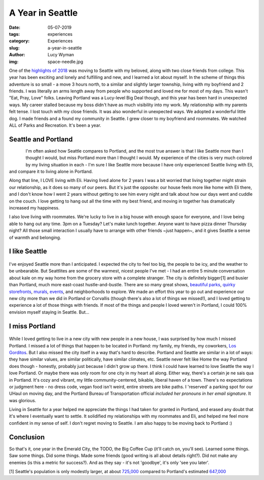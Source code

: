 A Year in Seattle
=================
:date: 05-07-2019
:tags: experiences
:category: Experiences
:slug: a-year-in-seattle
:author: Lucy Wyman
:img: space-needle.jpg

One of the `highlights of 2018`_ was moving to Seattle with my
beloved, along with two close friends from college. This year has been
exciting and lonely and fulfilling and new, and I learned a lot about
myself. In the scheme of things this adventure is so small - a move 3
hours north, to a similar and slightly larger township, living with my
boyfriend and 2 friends. I was literally an arms length away from
people who supported and loved me for most of my days. This wasn't
"Eat, Pray, Love" folks. Leaving Portland was a Lucy-level Big Deal
though, and this year has been hard in unexpected ways. My career
stalled because my boss didn't have as much visibility into my work.
My relationship with my parents felt tense. I lost touch with my close
friends. It was also wonderful in unexpected ways. We adopted a
wonderful little dog. I made friends and a found my community in
Seattle. I grew closer to my boyfriend and roommates. We watched ALL
of Parks and Recreation. It's been a year.

.. _highlights of 2018: http://blog.lucywyman.me/reflections-on-2018.html

Seattle and Portland
--------------------

.. figure:: theme/images/pike-place-seattle.jpg
    :align: left
    :height: 300px

.. figure:: theme/images/portland-from-overlook.jpg
    :align: left
    :height: 300px

I'm often asked how Seattle compares to Portland, and the most true
answer is that I like Seattle more than I thought I would, but miss
Portland more than I thought I would. My experience of the cities is
very much colored by my living situation in each - I'm sure I like
Seattle more because I have only experienced Seattle living with Eli,
and compare it to living alone in Portland.

Along that line, I LOVE living with Eli. Having lived alone for 2
years I was a bit worried that living together might strain our
relationship, as it does so many of our peers. But it's just the
opposite: our house feels more like home with Eli there, and I don't
know how I went 2 years without getting to see him every night and
talk about how our days went and cuddle on the couch. I love getting
to hang out all the time with my best friend, and moving in together
has dramatically increased my happiness.

I also love living with roommates. We're lucky to live in a big house
with enough space for everyone, and I love being able to hang out any
time. 3pm on a Tuesday? Let's make lunch together. Anyone want to have
pizza dinner Thursday night? All those small interaction I usually
have to arrange with other friends ~just happen~, and it gives Seattle a
sense of warmth and belonging.

I like Seattle
--------------

.. figure:: theme/images/japantown.jpg
    :align: center
    :height: 400px

I've enjoyed Seattle more than I anticipated. I expected the city
to feel too big, the people to be icy, and the weather to be
unbearable. But Seattlites are some of the warmest, nicest people I've
met - I had an entire 5 minute conversation about kale on my way home
from the grocery store with a complete stranger.  The city is
definitely bigger[1] and busier than Portland, much more east-coast
hustle-and-bustle. There are so many great shows, `beautiful parks`_,
`quirky storefronts`_, `murals`_, `events`_, and neighborhoods to
explore. We made an effort this year to go out and experience
our new city more than we did in Portland or Corvallis (though
there's also a lot of things we missed!), and I loved getting to
experience a lot of those things with friends. If most of the things
and people I loved weren't in Portland, I could 100% envision myself
staying in Seattle. But...

.. _beautiful parks: https://www.kubotagarden.org/
.. _quirky storefronts: https://www.atlasobscura.com/things-to-do/seattle-washington
.. _murals: https://theevergrey.com/seattle-iconic-murals-history/
.. _events: https://www.thestranger.com/events

I miss Portland
---------------

.. figure:: theme/images/division-mural.jpg
    :align: center
    :height: 400px

While I loved getting to live in a new city with new people in a new
house, I was surprised by how much I missed Portland. I missed a lot
of things that happen to be located in Portland: my family, my
friends, my coworkers, `Los Gorditos`_. But I also missed the city
itself in a way that's hard to describe. Portland and Seattle are
similar in a lot of ways: they have similar values, are similar
politically, have similar climates, etc. Seattle never felt like Home
the way Portland does though - honestly, probably just because I
didn't grow up there. I think I could have learned to love Seattle the
way I love Portland. Or maybe there was only room for one city in my
heart all along. Either way, there's a certain je ne sais qua in
Portland. It's cozy and vibrant, my little community-centered,
bikable, liberal haven of a town. There's no expectations or judgment
here - no dress code, vegan food isn't weird, entire streets are bike
paths. I 'reserved' a parking spot for our UHaul on moving day, and
the Portland Bureau of Transportation official *included her pronouns
in her email signature*. It was glorious.

Living in Seattle for a year helped me appreciate the things I had
taken for granted in Portland, and erased any doubt that it's where I
eventually want to settle. It solidified my relationships with my
roommates and Eli, and helped me feel more confident in my sense of
self. I don't regret moving to Seattle. I am also happy to be moving
back to Portland :)

.. _Los Gorditos: https://www.losgorditospdx.com/

Conclusion
----------

So that's it, one year in the Emerald City, the TODO, the Big
Coffee Cup (it'll catch on, you'll see). Learned some things. Saw some
things. Did some things. Made some friends (good writing is all about
details right?). Did not make any enemies (is this a metric for
success?). And as they say - it's not 'goodbye', it's only 'see you
later'.


[1] Seattle's population is only modestly larger, at about `725,000`_
compared to Portland's estimated `647,000`_

.. _725,000: https://factfinder.census.gov/faces/tableservices/jsf/pages/productview.xhtml?src=bkmk
.. _647,000: https://www.census.gov/data/datasets/2017/demo/popest/total-cities-and-towns.html
